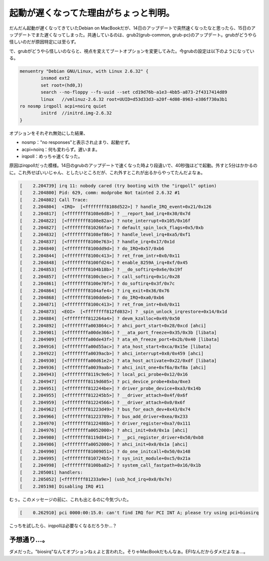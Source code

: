起動が遅くなってた理由がちょっと判明。
======================================

だんだん起動が遅くなってきていたDebian on MacBookだが、14日のアップデートで突然速くなったなと思ったら、15日のアップデートでまた遅くなってしまった。共通しているのは、grub2(grub-common, grub-pc)のアップデート。grubがどうやら怪しいのだが原因特定には至らず。



で、grubがどうやら怪しいのならと、視点を変えてブートオプションを変更してみた。今grubの設定は以下のようになっている。


.. code-block:: ini


   menuentry "Debian GNU/Linux, with Linux 2.6.32" {
           insmod ext2
           set root=(hd0,3)
           search --no-floppy --fs-uuid --set cd19d76b-a1e3-4bb5-a873-2f4317414d89
           linux   //vmlinuz-2.6.32 root=UUID=d53d33d3-a20f-4d08-8963-e386f730a3b1 
   ro nosmp irqpoll acpi=noirq quiet
           initrd  //initrd.img-2.6.32
   }


オプションをそれぞれ無効にした結果、

* nosmp："no responses"と表示され止まり、起動せず。

* acpi=noirq：何も変わらず。遅いまま。

* irqpoll：めっちゃ速くなった。



原因はirqpollだった模様。14日のgrubのアップデートで速くなった時より段違いで、40秒強ほどで起動。外すと5分はかかるのに。これ外せばいいじゃん、としたいところだが、これ外すとこれが出るからやってたんだよなぁ。


.. code-block:: console


   [    2.204739] irq 11: nobody cared (try booting with the "irqpoll" option)
   [    2.204800] Pid: 629, comm: modprobe Not tainted 2.6.32 #1
   [    2.204802] Call Trace:
   [    2.204804]  <IRQ>  [<ffffffff8108d522>] ? handle_IRQ_event+0x21/0x126
   [    2.204817]  [<ffffffff8108e6d8>] ? __report_bad_irq+0x30/0x7d
   [    2.204822]  [<ffffffff8108e82a>] ? note_interrupt+0x105/0x16f
   [    2.204827]  [<ffffffff810266fa>] ? default_spin_lock_flags+0x5/0xb
   [    2.204832]  [<ffffffff8108ef86>] ? handle_level_irq+0xa5/0xf1
   [    2.204837]  [<ffffffff8100e763>] ? handle_irq+0x17/0x1d
   [    2.204840]  [<ffffffff8100dd9d>] ? do_IRQ+0x57/0xb6
   [    2.204844]  [<ffffffff8100c413>] ? ret_from_intr+0x0/0x11
   [    2.204848]  [<ffffffff8100fd24>] ? enable_8259A_irq+0xf/0x45
   [    2.204853]  [<ffffffff8104b18b>] ? __do_softirq+0x6e/0x19f
   [    2.204857]  [<ffffffff8100cbec>] ? call_softirq+0x1c/0x28
   [    2.204861]  [<ffffffff8100e70f>] ? do_softirq+0x3f/0x7c
   [    2.204864]  [<ffffffff8104afe4>] ? irq_exit+0x36/0x76
   [    2.204868]  [<ffffffff8100dde6>] ? do_IRQ+0xa0/0xb6
   [    2.204871]  [<ffffffff8100c413>] ? ret_from_intr+0x0/0x11
   [    2.204873]  <EOI>  [<ffffffff812fd032>] ? _spin_unlock_irqrestore+0x14/0x1d
   [    2.204884]  [<ffffffff812264a4>] ? devm_kzalloc+0x49/0x50
   [    2.204892]  [<ffffffffa003864c>] ? ahci_port_start+0x28/0xcd [ahci]
   [    2.204901]  [<ffffffffa00de366>] ? __ata_port_freeze+0x35/0x3b [libata]
   [    2.204909]  [<ffffffffa00de43f>] ? ata_eh_freeze_port+0x2b/0x40 [libata]
   [    2.204916]  [<ffffffffa00d55ac>] ? ata_host_start+0xca/0x15e [libata]
   [    2.204922]  [<ffffffffa0039acb>] ? ahci_interrupt+0x0/0x459 [ahci]
   [    2.204930]  [<ffffffffa00d61e2>] ? ata_host_activate+0x22/0xdf [libata]
   [    2.204936]  [<ffffffffa0039aab>] ? ahci_init_one+0xf6a/0xf8a [ahci]
   [    2.204943]  [<ffffffff8119c9e6>] ? local_pci_probe+0x12/0x16
   [    2.204947]  [<ffffffff8119d605>] ? pci_device_probe+0xba/0xe3
   [    2.204951]  [<ffffffff812244be>] ? driver_probe_device+0xa3/0x14b
   [    2.204955]  [<ffffffff812245b5>] ? __driver_attach+0x4f/0x6f
   [    2.204959]  [<ffffffff81224566>] ? __driver_attach+0x0/0x6f
   [    2.204962]  [<ffffffff81223d49>] ? bus_for_each_dev+0x43/0x74
   [    2.204966]  [<ffffffff81223709>] ? bus_add_driver+0xea/0x233
   [    2.204970]  [<ffffffff8122486b>] ? driver_register+0xa7/0x111
   [    2.204976]  [<ffffffffa0052000>] ? ahci_init+0x0/0x1a [ahci]
   [    2.204980]  [<ffffffff8119d841>] ? __pci_register_driver+0x50/0xb8
   [    2.204986]  [<ffffffffa0052000>] ? ahci_init+0x0/0x1a [ahci]
   [    2.204990]  [<ffffffff81009051>] ? do_one_initcall+0x50/0x148
   [    2.204995]  [<ffffffff810724b5>] ? sys_init_module+0xc5/0x21a
   [    2.204998]  [<ffffffff8100ba82>] ? system_call_fastpath+0x16/0x1b
   [    2.205001] handlers:
   [    2.205052] [<ffffffff81233a9e>] (usb_hcd_irq+0x0/0x7e)
   [    2.205198] Disabling IRQ #11


むぅ。このメッセージの前に、これも出とるのに今気づいた。


.. code-block:: console


   [    0.262910] pci 0000:00:15.0: can't find IRQ for PCI INT A; please try using pci=biosirq


こっちを試したら、irqpollは必要なくなるだろうか…？




予想通り…。
------------


ダメだった。"biosirq"なんてオプションねぇよと言われた。そりゃMacBookだもんなぁ。EFIなんだからダメだよなぁ…。








.. author:: default
.. categories:: MacBook,Unix/Linux,Debian
.. tags::
.. comments::
